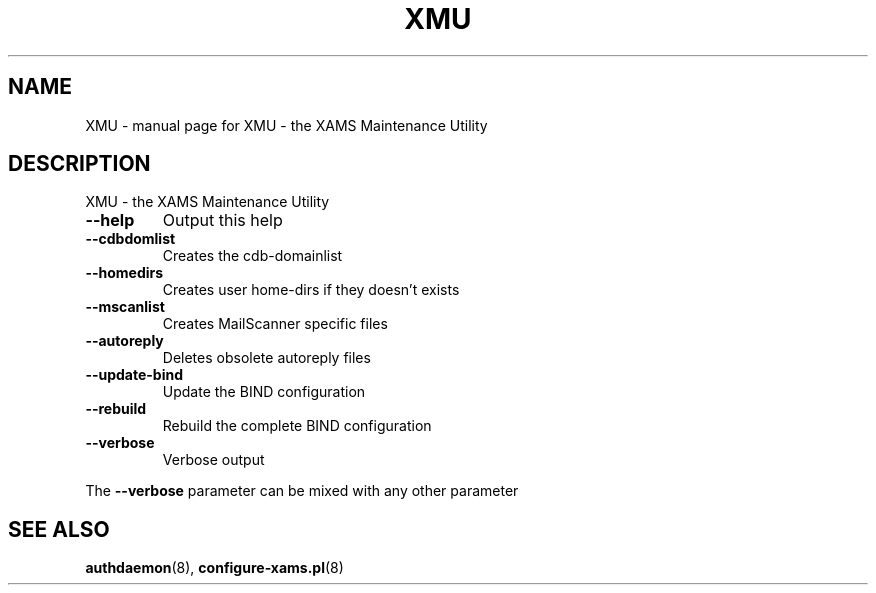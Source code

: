 .\" DO NOT MODIFY THIS FILE!  It was generated by help2man 1.29.
.TH XMU "8" "February 2003" "XMU - the XAMS Maintenance Utility" "System Administration Utilities"
.SH NAME
XMU \- manual page for XMU - the XAMS Maintenance Utility
.SH DESCRIPTION
XMU - the XAMS Maintenance Utility
.TP
\fB\-\-help\fR
Output this help
.TP
\fB\-\-cdbdomlist\fR
Creates the cdb-domainlist
.TP
\fB\-\-homedirs\fR
Creates user home-dirs if they doesn't exists
.TP
\fB\-\-mscanlist\fR
Creates MailScanner specific files
.TP
\fB\-\-autoreply\fR
Deletes obsolete autoreply files
.TP
\fB\-\-update\-bind\fR
Update the BIND configuration
.TP
\fB\-\-rebuild\fR
Rebuild the complete BIND configuration
.TP
\fB\-\-verbose\fR
Verbose output
.PP
The \fB\-\-verbose\fR parameter can be mixed with any other parameter
.SH SEE ALSO
.BR authdaemon (8),
.BR configure-xams.pl (8)
